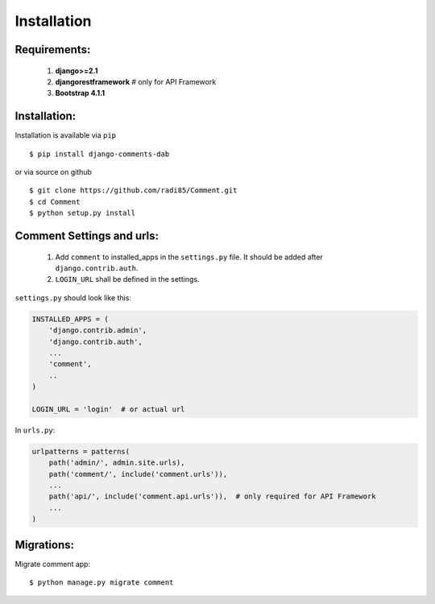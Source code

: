 Installation
============

Requirements:
-------------

    1. **django>=2.1**
    2. **djangorestframework**  # only for API Framework
    3. **Bootstrap 4.1.1**


Installation:
-------------


Installation is available via ``pip``

::

    $ pip install django-comments-dab


or via source on github

::

    $ git clone https://github.com/radi85/Comment.git
    $ cd Comment
    $ python setup.py install


Comment Settings and urls:
--------------------------

    1. Add ``comment`` to installed_apps in the ``settings.py`` file. It should be added after ``django.contrib.auth``.
    2. ``LOGIN_URL`` shall be defined in the settings.

``settings.py`` should look like this:

.. code:: python

    INSTALLED_APPS = (
        'django.contrib.admin',
        'django.contrib.auth',
        ...
        'comment',
        ..
    )

    LOGIN_URL = 'login'  # or actual url

In ``urls.py``:

.. code:: python

    urlpatterns = patterns(
        path('admin/', admin.site.urls),
        path('comment/', include('comment.urls')),
        ...
        path('api/', include('comment.api.urls')),  # only required for API Framework
        ...
    )

Migrations:
-----------

Migrate comment app:

::

    $ python manage.py migrate comment
